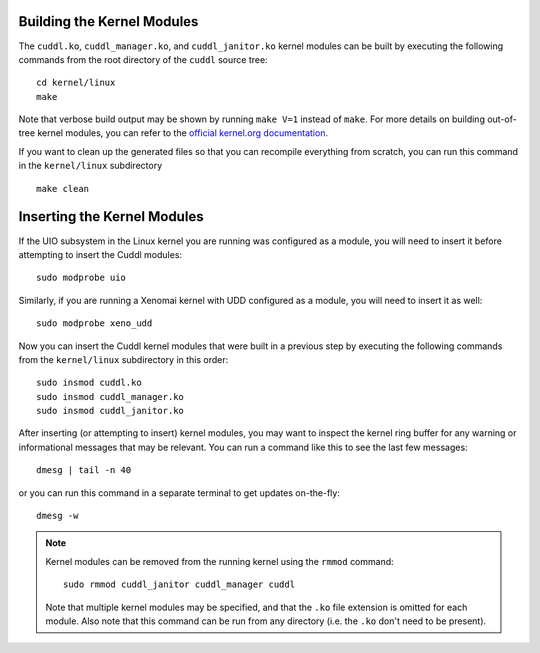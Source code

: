 Building the Kernel Modules
---------------------------

..  sphinx-include-build-modules-start

The ``cuddl.ko``, ``cuddl_manager.ko``, and ``cuddl_janitor.ko`` kernel
modules can be built by executing the following commands from the root
directory of the ``cuddl`` source tree::

  cd kernel/linux
  make

Note that verbose build output may be shown by running ``make V=1`` instead
of ``make``.  For more details on building out-of-tree kernel modules, you
can refer to the `official kernel.org documentation`_.

If you want to clean up the generated files so that you can recompile
everything from scratch, you can run this command in the ``kernel/linux``
subdirectory ::

  make clean

.. _official kernel.org documentation:
   https://www.kernel.org/doc/html/latest/kbuild/modules.html

..  sphinx-include-build-modules-end

Inserting the Kernel Modules
----------------------------

..  sphinx-include-insert-modules-start

If the UIO subsystem in the Linux kernel you are running was configured as a
module, you will need to insert it before attempting to insert the Cuddl
modules::

  sudo modprobe uio

Similarly, if you are running a Xenomai kernel with UDD configured as a
module, you will need to insert it as well::

  sudo modprobe xeno_udd

Now you can insert the Cuddl kernel modules that were built in a previous
step by executing the following commands from the ``kernel/linux``
subdirectory in this order::

  sudo insmod cuddl.ko
  sudo insmod cuddl_manager.ko
  sudo insmod cuddl_janitor.ko

After inserting (or attempting to insert) kernel modules, you may want to
inspect the kernel ring buffer for any warning or informational messages that
may be relevant.  You can run a command like this to see the last few
messages::

  dmesg | tail -n 40

or you can run this command in a separate terminal to get updates
on-the-fly::

  dmesg -w

.. note::

  Kernel modules can be removed from the running kernel using the ``rmmod``
  command::
   
    sudo rmmod cuddl_janitor cuddl_manager cuddl
   
  Note that multiple kernel modules may be specified, and that the ``.ko``
  file extension is omitted for each module.  Also note that this command can
  be run from any directory (i.e. the ``.ko`` don't need to be present).

..  sphinx-include-insert-modules-end
